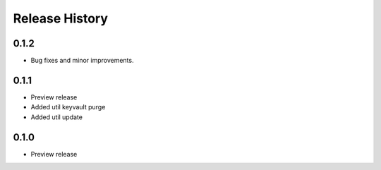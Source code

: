 .. :changelog:

Release History
===============

0.1.2
++++++
+ Bug fixes and minor improvements.

0.1.1
++++++
* Preview release
* Added util keyvault purge
* Added util update

0.1.0
++++++
* Preview release
